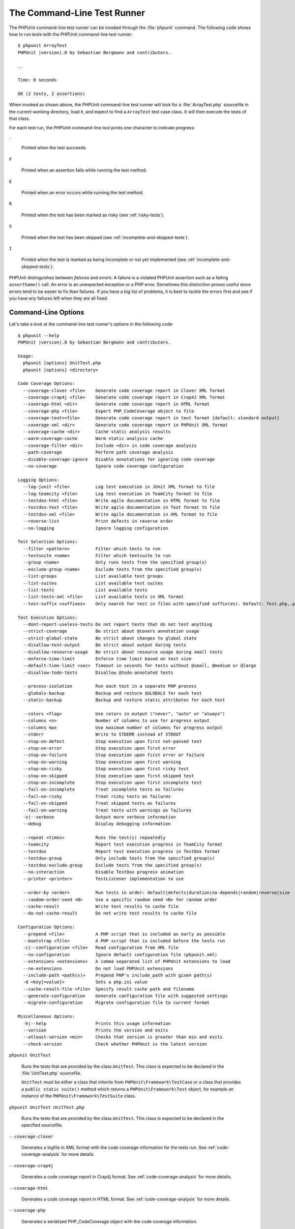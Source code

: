 

.. _textui:

============================
The Command-Line Test Runner
============================

The PHPUnit command-line test runner can be invoked through the
:file:`phpunit` command. The following code shows how to run
tests with the PHPUnit command-line test runner:

.. parsed-literal::

    $ phpunit ArrayTest
    PHPUnit |version|.0 by Sebastian Bergmann and contributors.

    ..

    Time: 0 seconds

    OK (2 tests, 2 assertions)

When invoked as shown above, the PHPUnit command-line test runner will look
for a :file:`ArrayTest.php` sourcefile in the current working
directory, load it, and expect to find a ``ArrayTest`` test
case class. It will then execute the tests of that class.

For each test run, the PHPUnit command-line tool prints one character to
indicate progress:

``.``

    Printed when the test succeeds.

``F``

    Printed when an assertion fails while running the test method.

``E``

    Printed when an error occurs while running the test method.

``R``

    Printed when the test has been marked as risky (see
    :ref:`risky-tests`).

``S``

    Printed when the test has been skipped (see
    :ref:`incomplete-and-skipped-tests`).

``I``

    Printed when the test is marked as being incomplete or not yet
    implemented (see :ref:`incomplete-and-skipped-tests`).

PHPUnit distinguishes between *failures* and
*errors*. A failure is a violated PHPUnit
assertion such as a failing ``assertSame()`` call.
An error is an unexpected exception or a PHP error. Sometimes
this distinction proves useful since errors tend to be easier to fix
than failures. If you have a big list of problems, it is best to
tackle the errors first and see if you have any failures left when
they are all fixed.

.. _textui.clioptions:

Command-Line Options
####################

Let's take a look at the command-line test runner's options in
the following code:

.. parsed-literal::

    $ phpunit --help
    PHPUnit |version|.0 by Sebastian Bergmann and contributors.

    Usage:
      phpunit [options] UnitTest.php
      phpunit [options] <directory>

    Code Coverage Options:
      --coverage-clover <file>    Generate code coverage report in Clover XML format
      --coverage-crap4j <file>    Generate code coverage report in Crap4J XML format
      --coverage-html <dir>       Generate code coverage report in HTML format
      --coverage-php <file>       Export PHP_CodeCoverage object to file
      --coverage-text=<file>      Generate code coverage report in text format [default: standard output]
      --coverage-xml <dir>        Generate code coverage report in PHPUnit XML format
      --coverage-cache <dir>      Cache static analysis results
      --warm-coverage-cache       Warm static analysis cache
      --coverage-filter <dir>     Include <dir> in code coverage analysis
      --path-coverage             Perform path coverage analysis
      --disable-coverage-ignore   Disable annotations for ignoring code coverage
      --no-coverage               Ignore code coverage configuration

    Logging Options:
      --log-junit <file>          Log test execution in JUnit XML format to file
      --log-teamcity <file>       Log test execution in TeamCity format to file
      --testdox-html <file>       Write agile documentation in HTML format to file
      --testdox-text <file>       Write agile documentation in Text format to file
      --testdox-xml <file>        Write agile documentation in XML format to file
      --reverse-list              Print defects in reverse order
      --no-logging                Ignore logging configuration

    Test Selection Options:
      --filter <pattern>          Filter which tests to run
      --testsuite <name>          Filter which testsuite to run
      --group <name>              Only runs tests from the specified group(s)
      --exclude-group <name>      Exclude tests from the specified group(s)
      --list-groups               List available test groups
      --list-suites               List available test suites
      --list-tests                List available tests
      --list-tests-xml <file>     List available tests in XML format
      --test-suffix <suffixes>    Only search for test in files with specified suffix(es). Default: Test.php,.phpt

    Test Execution Options:
      --dont-report-useless-tests Do not report tests that do not test anything
      --strict-coverage           Be strict about @covers annotation usage
      --strict-global-state       Be strict about changes to global state
      --disallow-test-output      Be strict about output during tests
      --disallow-resource-usage   Be strict about resource usage during small tests
      --enforce-time-limit        Enforce time limit based on test size
      --default-time-limit <sec>  Timeout in seconds for tests without @small, @medium or @large
      --disallow-todo-tests       Disallow @todo-annotated tests

      --process-isolation         Run each test in a separate PHP process
      --globals-backup            Backup and restore $GLOBALS for each test
      --static-backup             Backup and restore static attributes for each test

      --colors <flag>             Use colors in output ("never", "auto" or "always")
      --columns <n>               Number of columns to use for progress output
      --columns max               Use maximum number of columns for progress output
      --stderr                    Write to STDERR instead of STDOUT
      --stop-on-defect            Stop execution upon first not-passed test
      --stop-on-error             Stop execution upon first error
      --stop-on-failure           Stop execution upon first error or failure
      --stop-on-warning           Stop execution upon first warning
      --stop-on-risky             Stop execution upon first risky test
      --stop-on-skipped           Stop execution upon first skipped test
      --stop-on-incomplete        Stop execution upon first incomplete test
      --fail-on-incomplete        Treat incomplete tests as failures
      --fail-on-risky             Treat risky tests as failures
      --fail-on-skipped           Treat skipped tests as failures
      --fail-on-warning           Treat tests with warnings as failures
      -v|--verbose                Output more verbose information
      --debug                     Display debugging information

      --repeat <times>            Runs the test(s) repeatedly
      --teamcity                  Report test execution progress in TeamCity format
      --testdox                   Report test execution progress in TestDox format
      --testdox-group             Only include tests from the specified group(s)
      --testdox-exclude-group     Exclude tests from the specified group(s)
      --no-interaction            Disable TestDox progress animation
      --printer <printer>         TestListener implementation to use

      --order-by <order>          Run tests in order: default|defects|duration|no-depends|random|reverse|size
      --random-order-seed <N>     Use a specific random seed <N> for random order
      --cache-result              Write test results to cache file
      --do-not-cache-result       Do not write test results to cache file

    Configuration Options:
      --prepend <file>            A PHP script that is included as early as possible
      --bootstrap <file>          A PHP script that is included before the tests run
      -c|--configuration <file>   Read configuration from XML file
      --no-configuration          Ignore default configuration file (phpunit.xml)
      --extensions <extensions>   A comma separated list of PHPUnit extensions to load
      --no-extensions             Do not load PHPUnit extensions
      --include-path <path(s)>    Prepend PHP's include_path with given path(s)
      -d <key[=value]>            Sets a php.ini value
      --cache-result-file <file>  Specify result cache path and filename
      --generate-configuration    Generate configuration file with suggested settings
      --migrate-configuration     Migrate configuration file to current format

    Miscellaneous Options:
      -h|--help                   Prints this usage information
      --version                   Prints the version and exits
      --atleast-version <min>     Checks that version is greater than min and exits
      --check-version             Check whether PHPUnit is the latest version

``phpunit UnitTest``

    Runs the tests that are provided by the class
    ``UnitTest``. This class is expected to be declared
    in the :file:`UnitTest.php` sourcefile.

    ``UnitTest`` must be either a class that inherits
    from ``PHPUnit\Framework\TestCase`` or a class that
    provides a ``public static suite()`` method which
    returns a ``PHPUnit\Framework\Test`` object, for
    example an instance of the
    ``PHPUnit\Framework\TestSuite`` class.

``phpunit UnitTest UnitTest.php``

    Runs the tests that are provided by the class
    ``UnitTest``. This class is expected to be declared
    in the specified sourcefile.

``--coverage-clover``

    Generates a logfile in XML format with the code coverage information
    for the tests run. See :ref:`code-coverage-analysis` for more details.

``--coverage-crap4j``

    Generates a code coverage report in Crap4j format. See
    :ref:`code-coverage-analysis` for more details.

``--coverage-html``

    Generates a code coverage report in HTML format. See
    :ref:`code-coverage-analysis` for more details.

``--coverage-php``

    Generates a serialized PHP_CodeCoverage object with the
    code coverage information.

``--coverage-text``

    Generates a logfile or command-line output in human readable format
    with the code coverage information for the tests run.

``--log-junit``

    Generates a logfile in JUnit XML format for the tests run.

``--testdox-html`` and ``--testdox-text``

    Generates agile documentation in HTML or plain text format for the
    tests that are run (see :ref:`textui.testdox`).

``--filter``

    Only runs tests whose name matches the given regular expression
    pattern. If the pattern is not enclosed in delimiters, PHPUnit
    will enclose the pattern in ``/`` delimiters.

    The test names to match will be in one of the following formats:

    ``TestNamespace\TestCaseClass::testMethod``

        The default test name format is the equivalent of using
        the ``__METHOD__`` magic constant inside
        the test method.

    ``TestNamespace\TestCaseClass::testMethod with data set #0``

        When a test has a data provider, each iteration of the
        data gets the current index appended to the end of the
        default test name.

    ``TestNamespace\TestCaseClass::testMethod with data set "my named data"``

        When a test has a data provider that uses named sets, each
        iteration of the data gets the current name appended to the
        end of the default test name. See
        :numref:`textui.examples.TestCaseClass.php` for an
        example of named data sets.

        .. code-block:: php
            :caption: Named data sets
            :name: textui.examples.TestCaseClass.php

            <?php
            namespace TestNamespace;

            use PHPUnit\Framework\TestCase;

            class TestCaseClass extends TestCase
            {
                /**
                 * @dataProvider provider
                 */
                public function testMethod($data)
                {
                    $this->assertTrue($data);
                }

                public function provider()
                {
                    return [
                        'my named data' => [true],
                        'my data'       => [true]
                    ];
                }
            }

    ``/path/to/my/test.phpt``

        The test name for a PHPT test is the filesystem path.

    See :numref:`textui.examples.filter-patterns` for examples
    of valid filter patterns.

    .. code-block:: shell
        :caption: Filter pattern examples
        :name: textui.examples.filter-patterns

        --filter 'TestNamespace\\TestCaseClass::testMethod'
        --filter 'TestNamespace\\TestCaseClass'
        --filter TestNamespace
        --filter TestCaseClass
        --filter testMethod
        --filter '/::testMethod .*"my named data"/'
        --filter '/::testMethod .*#5$/'
        --filter '/::testMethod .*#(5|6|7)$/'

    See :numref:`textui.examples.filter-shortcuts` for some
    additional shortcuts that are available for matching data
    providers.

    .. code-block:: shell
        :caption: Filter shortcuts
        :name: textui.examples.filter-shortcuts

        --filter 'testMethod#2'
        --filter 'testMethod#2-4'
        --filter '#2'
        --filter '#2-4'
        --filter 'testMethod@my named data'
        --filter 'testMethod@my.*data'
        --filter '@my named data'
        --filter '@my.*data'

``--testsuite``

    Only runs the test suite whose name matches the given pattern.

``--group``

    Only runs tests from the specified group(s). A test can be tagged as
    belonging to a group using the ``@group`` annotation.

    The ``@author`` and ``@ticket`` annotations are aliases for
    ``@group`` allowing to filter tests based on their
    authors or their ticket identifiers, respectively.

``--exclude-group``

    Exclude tests from the specified group(s). A test can be tagged as
    belonging to a group using the ``@group`` annotation.

``--list-groups``

    List available test groups.

``--test-suffix``

    Only search for test files with specified suffix(es).

``--dont-report-useless-tests``

    Do not report tests that do not test anything. See :ref:`risky-tests` for details.

``--strict-coverage``

    Be strict about unintentionally covered code. See :ref:`risky-tests` for details.

``--strict-global-state``

    Be strict about global state manipulation. See :ref:`risky-tests` for details.

``--disallow-test-output``

    Be strict about output during tests. See :ref:`risky-tests` for details.

``--disallow-todo-tests``

    Does not execute tests which have the ``@todo`` annotation in its docblock.

``--enforce-time-limit``

    Enforce time limit based on test size. See :ref:`risky-tests` for details.

``--process-isolation``

    Run each test in a separate PHP process.

``--no-globals-backup``

    Do not backup and restore $GLOBALS. See :ref:`fixtures.global-state`
    for more details.

``--static-backup``

    Backup and restore static attributes of user-defined classes.
    See :ref:`fixtures.global-state` for more details.

``--colors``

    Use colors in output.
    On Windows, use `ANSICON <https://github.com/adoxa/ansicon>`_ or `ConEmu <https://github.com/Maximus5/ConEmu>`_.

    There are three possible values for this option:

    -

      ``never``: never displays colors in the output. This is the default value when ``--colors`` option is not used.

    -

      ``auto``: displays colors in the output unless the current terminal doesn't supports colors,
      or if the output is piped to a command or redirected to a file.

    -

      ``always``: always displays colors in the output even when the current terminal doesn't supports colors,
      or when the output is piped to a command or redirected to a file.

    When ``--colors`` is used without any value, ``auto`` is the chosen value.

``--columns``

    Defines the number of columns to use for progress output.
    If ``max`` is defined as value, the number of columns will be maximum of the current terminal.

``--stderr``

    Optionally print to ``STDERR`` instead of
    ``STDOUT``.

``--stop-on-error``

    Stop execution upon first error.

``--stop-on-failure``

    Stop execution upon first error or failure.

``--stop-on-risky``

    Stop execution upon first risky test.

``--stop-on-skipped``

    Stop execution upon first skipped test.

``--stop-on-incomplete``

    Stop execution upon first incomplete test.

``--verbose``

    Output more verbose information, for instance the names of tests
    that were incomplete or have been skipped.

``--debug``

    Output debug information such as the name of a test when its
    execution starts.

``--loader``

    Specifies the ``PHPUnit\Runner\TestSuiteLoader``
    implementation to use.

    The standard test suite loader will look for the sourcefile in the
    current working directory and in each directory that is specified in
    PHP's ``include_path`` configuration directive.
    A class name such as ``Project_Package_Class`` is
    mapped to the source filename
    :file:`Project/Package/Class.php`.

``--repeat``

    Repeatedly runs the test(s) the specified number of times.

``--testdox``

    Reports the test progress in TestDox format (see :ref:`textui.testdox`).

``--printer``

    Specifies the result printer to use. The printer class must extend
    ``PHPUnit\Util\Printer`` and implement the
    ``PHPUnit\Framework\TestListener`` interface.

``--bootstrap``

    A "bootstrap" PHP file that is run before the tests.

``--configuration``, ``-c``

    Read configuration from XML file.
    See :ref:`appendixes.configuration` for more details.

    If :file:`phpunit.xml` or
    :file:`phpunit.xml.dist` (in that order) exist in the
    current working directory and ``--configuration`` is
    *not* used, the configuration will be automatically
    read from that file.

    If a directory is specified and if
    :file:`phpunit.xml` or :file:`phpunit.xml.dist` (in that order)
    exists in this directory, the configuration will be
    automatically read from that file.

``--no-configuration``

    Ignore :file:`phpunit.xml` and
    :file:`phpunit.xml.dist` from the current working
    directory.

``--include-path``

    Prepend PHP's ``include_path`` with given path(s).

``-d``

    Sets the value of the given PHP configuration option.

.. admonition:: Note

   Please note that options can be put after the argument(s).

.. _textui.testdox:

TestDox
#######

PHPUnit's TestDox functionality looks at a test class and all the test
method names and converts them from camel case (or snake_case) PHP names to sentences:
``testBalanceIsInitiallyZero()`` (or ``test_balance_is_initially_zero()`` becomes "Balance is
initially zero". If there are several test methods whose names only
differ in a suffix of one or more digits, such as
``testBalanceCannotBecomeNegative()`` and
``testBalanceCannotBecomeNegative2()``, the sentence
"Balance cannot become negative" will appear only once, assuming that
all of these tests succeed.

Let us take a look at the agile documentation generated for a
``BankAccount`` class:

.. parsed-literal::

    $ phpunit --testdox BankAccountTest.php
    PHPUnit |version|.0 by Sebastian Bergmann and contributors.

    BankAccount
     ✔ Balance is initially zero
     ✔ Balance cannot become negative

Alternatively, the agile documentation can be generated in HTML or plain
text format and written to a file using the ``--testdox-html``
and ``--testdox-text`` arguments.

Agile Documentation can be used to document the assumptions you make
about the external packages that you use in your project. When you use
an external package, you are exposed to the risks that the package will
not behave as you expect, and that future versions of the package will
change in subtle ways that will break your code, without you knowing it.
You can address these risks by writing a test every time you make an
assumption. If your test succeeds, your assumption is valid. If you
document all your assumptions with tests, future releases of the
external package will be no cause for concern: if the tests succeed,
your system should continue working.

